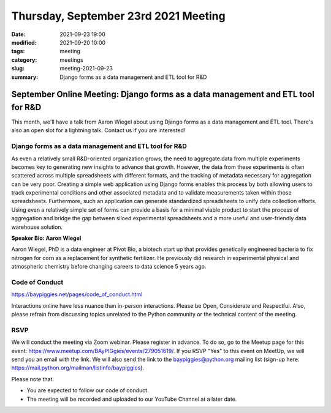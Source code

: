Thursday, September 23rd 2021 Meeting
#####################################

:date: 2021-09-23 19:00
:modified: 2021-09-20 10:00
:tags: meeting
:category: meetings
:slug: meeting-2021-09-23
:summary: Django forms as a data management and ETL tool for R&D

September Online Meeting: Django forms as a data management and ETL tool for R&D
================================================================================
This month, we'll have a talk from Aaron Wiegel about using Django forms as a data management and ETL tool. There's also an open slot for a lightning talk. Contact us if you are interested!

.. image:: /images/meetings/baypiggies-sept-2021.png
   :alt: Meeting picture

Django forms as a data management and ETL tool for R&D
------------------------------------------------------
As even a relatively small R&D-oriented organization grows, the need to aggregate data from multiple experiments becomes key to generating new insights to advance that growth. However, the data from these experiments is often scattered across multiple spreadsheets with different formats, and the tracking of metadata necessary for aggregation can be very poor. Creating a simple web application using Django forms enables this process by both allowing users to track experimental conditions and other associated metadata and to validate measurements taken within those spreadsheets. Furthermore, such an application can generate standardized spreadsheets to unify data collection efforts. Using even a relatively simple set of forms can provide a basis for a minimal viable product to start the process of aggregation and bridge the gap between siloed experimental spreadsheets and a more useful and user-friendly data warehouse solution.

**Speaker Bio: Aaron Wiegel**

Aaron Wiegel, PhD is a data engineer at Pivot Bio, a biotech start up that provides genetically engineered bacteria to fix nitrogen for corn as a replacement for synthetic fertilizer. He previously did research in experimental physical and atmospheric chemistry before changing careers to data science 5 years ago.

Code of Conduct
---------------
https://baypiggies.net/pages/code_of_conduct.html

Interactions online have less nuance than in-person interactions. Please be Open, Considerate and Respectful. 
Also, please refrain from discussing topics unrelated to the Python community or the technical content of the meeting.

RSVP
----
We will conduct the meeting via Zoom webinar. Please register in advance. To do so, go to the Meetup page for this event: https://www.meetup.com/BAyPIGgies/events/279051619/. If you RSVP "Yes" to this event on MeetUp, we will send you an email with the link. We will also send the link to the baypiggies@python.org mailing list (sign-up here: https://mail.python.org/mailman/listinfo/baypiggies).

Please note that:

* You are expected to follow our code of conduct.

* The meeting will be recorded and uploaded to our YouTube Channel at a later date.

